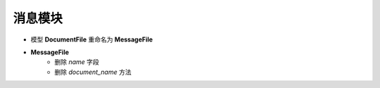 消息模块
===============================
- 模型 **DocumentFile** 重命名为 **MessageFile**
- **MessageFile**
    - 删除 *name* 字段
    - 删除 *document_name* 方法
